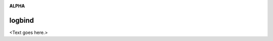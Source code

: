 .. image:: https://travis-ci.org/cjrh/logbind.svg?branch=master
    :target: https://travis-ci.org/cjrh/logbind

.. image:: https://coveralls.io/repos/github/cjrh/logbind/badge.svg?branch=master
    :target: https://coveralls.io/github/cjrh/logbind?branch=master

.. image:: https://img.shields.io/pypi/pyversions/logbind.svg
    :target: https://pypi.python.org/pypi/logbind

.. image:: https://img.shields.io/github/tag/cjrh/logbind.svg
    :target: https://img.shields.io/github/tag/cjrh/logbind.svg

.. image:: https://img.shields.io/badge/install-pip%20install%20logbind-ff69b4.svg
    :target: https://img.shields.io/badge/install-pip%20install%20logbind-ff69b4.svg

.. image:: https://img.shields.io/pypi/v/logbind.svg
    :target: https://img.shields.io/pypi/v/logbind.svg

.. image:: https://img.shields.io/badge/calver-YYYY.MM.MINOR-22bfda.svg
    :target: http://calver.org/

**ALPHA**

logbind
======================

<Text goes here.>